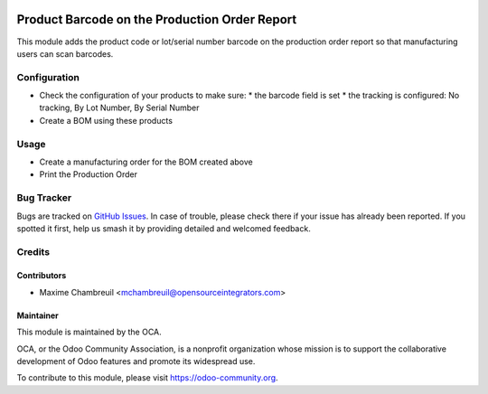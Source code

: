 .. image:: https://img.shields.io/badge/licence-AGPL--3-blue.svg
    :alt: License: AGPL-3

==============================================
Product Barcode on the Production Order Report
==============================================

This module adds the product code or lot/serial number barcode on the production order report so that manufacturing users can scan barcodes.

Configuration
=============

* Check the configuration of your products to make sure:
  * the barcode field is set
  * the tracking is configured: No tracking, By Lot Number, By Serial Number
* Create a BOM using these products

Usage
=====

* Create a manufacturing order for the BOM created above
* Print the Production Order

.. image:: https://odoo-community.org/website/image/ir.attachment/5784_f2813bd/datas
    :alt: Try me on Runbot
    :target: https://runbot.odoo-community.org/runbot/131/11.0

Bug Tracker
===========

Bugs are tracked on `GitHub Issues
<https://github.com/OCA/manufacture-reporting/issues>`_. In case of trouble,
please check there if your issue has already been reported. If you spotted it
first, help us smash it by providing detailed and welcomed feedback.

Credits
=======

Contributors
------------

* Maxime Chambreuil <mchambreuil@opensourceintegrators.com>


Maintainer
----------

.. image:: https://odoo-community.org/logo.png
   :alt: Odoo Community Association
   :target: https://odoo-community.org

This module is maintained by the OCA.

OCA, or the Odoo Community Association, is a nonprofit organization whose
mission is to support the collaborative development of Odoo features and
promote its widespread use.

To contribute to this module, please visit https://odoo-community.org.


